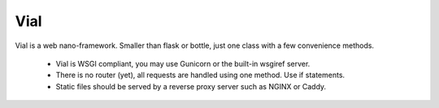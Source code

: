 Vial
====

Vial is a web nano-framework. Smaller than flask or bottle, just one class with a few convenience methods.

 - Vial is WSGI compliant, you may use Gunicorn or the built-in wsgiref server.
 - There is no router (yet), all requests are handled using one method. Use if statements.
 - Static files should be served by a reverse proxy server such as NGINX or Caddy.
